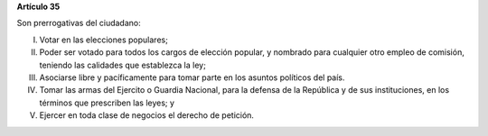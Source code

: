 **Artículo 35**

Son prerrogativas del ciudadano:

I. Votar en las elecciones populares;

II. Poder ser votado para todos los cargos de elección popular, y
    nombrado para cualquier otro empleo de comisión, teniendo las
    calidades que establezca la ley;

III. Asociarse libre y pacíficamente para tomar parte en los asuntos
     políticos del país.

IV. Tomar las armas del Ejercito o Guardia Nacional, para la defensa de
    la República y de sus instituciones, en los términos que prescriben
    las leyes; y

V. Ejercer en toda clase de negocios el derecho de petición.
